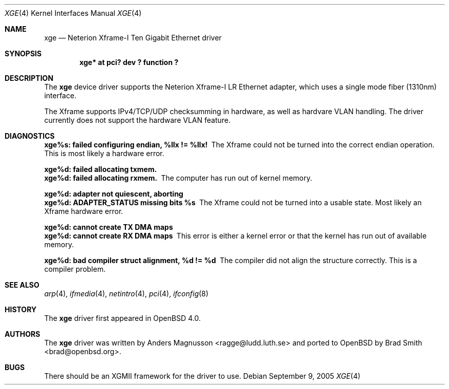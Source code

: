.\"	$OpenBSD: xge.4,v 1.2 2006/05/01 14:37:28 jmc Exp $
.\"	$NetBSD: xge.4,v 1.2 2005/09/10 22:48:09 wiz Exp $
.\"
.\" Copyright (c) 2005, SUNET, Swedish University Computer Network.
.\" All rights reserved.
.\"
.\" Written by Anders Magnusson for SUNET, Swedish University Computer Network.
.\"
.\" Redistribution and use in source and binary forms, with or without
.\" modification, are permitted provided that the following conditions
.\" are met:
.\" 1. Redistributions of source code must retain the above copyright
.\"    notice, this list of conditions and the following disclaimer.
.\" 2. Redistributions in binary form must reproduce the above copyright
.\"    notice, this list of conditions and the following disclaimer in the
.\"    documentation and/or other materials provided with the distribution.
.\" 3. All advertising materials mentioning features or use of this software
.\"    must display the following acknowledgement:
.\"      This product includes software developed for the NetBSD Project by
.\"      SUNET, Swedish University Computer Network.
.\" 4. The name of SUNET may not be used to endorse or promote products
.\"    derived from this software without specific prior written permission.
.\"
.\" THIS SOFTWARE IS PROVIDED BY SUNET ``AS IS'' AND
.\" ANY EXPRESS OR IMPLIED WARRANTIES, INCLUDING, BUT NOT LIMITED
.\" TO, THE IMPLIED WARRANTIES OF MERCHANTABILITY AND FITNESS FOR A PARTICULAR
.\" PURPOSE ARE DISCLAIMED.  IN NO EVENT SHALL SUNET
.\" BE LIABLE FOR ANY DIRECT, INDIRECT, INCIDENTAL, SPECIAL, EXEMPLARY, OR
.\" CONSEQUENTIAL DAMAGES (INCLUDING, BUT NOT LIMITED TO, PROCUREMENT OF
.\" SUBSTITUTE GOODS OR SERVICES; LOSS OF USE, DATA, OR PROFITS; OR BUSINESS
.\" INTERRUPTION) HOWEVER CAUSED AND ON ANY THEORY OF LIABILITY, WHETHER IN
.\" CONTRACT, STRICT LIABILITY, OR TORT (INCLUDING NEGLIGENCE OR OTHERWISE)
.\" ARISING IN ANY WAY OUT OF THE USE OF THIS SOFTWARE, EVEN IF ADVISED OF THE
.\" POSSIBILITY OF SUCH DAMAGE.
.\"
.Dd September 9, 2005
.Dt XGE 4
.Os
.Sh NAME
.Nm xge
.Nd Neterion Xframe-I Ten Gigabit Ethernet driver
.Sh SYNOPSIS
.Cd "xge* at pci? dev ? function ?"
.Sh DESCRIPTION
The
.Nm
device driver supports the Neterion Xframe-I LR Ethernet adapter,
which uses a single mode fiber (1310nm) interface.
.Pp
The Xframe supports IPv4/TCP/UDP checksumming in hardware, as well
as hardvare VLAN handling.
The driver currently does not support the hardware VLAN feature.
.Sh DIAGNOSTICS
.Bl -diag
.It xge%s: failed configuring endian, %llx != %llx!
The Xframe could not be turned into the correct endian operation.
This is most likely a hardware error.
.Pp
.It xge%d: failed allocating txmem.
.It xge%d: failed allocating rxmem.
The computer has run out of kernel memory.
.Pp
.It xge%d: adapter not quiescent, aborting
.It xge%d: ADAPTER_STATUS missing bits %s
The Xframe could not be turned into a usable state.
Most likely an Xframe hardware error.
.Pp
.It xge%d: cannot create TX DMA maps
.It xge%d: cannot create RX DMA maps
This error is either a kernel error or that the kernel has run out
of available memory.
.Pp
.It xge%d: bad compiler struct alignment, %d != %d
The compiler did not align the structure correctly.
This is a compiler problem.
.El
.Sh SEE ALSO
.Xr arp 4 ,
.Xr ifmedia 4 ,
.Xr netintro 4 ,
.Xr pci 4 ,
.Xr ifconfig 8
.Sh HISTORY
The
.Nm
driver first appeared in
.Ox 4.0 .
.Sh AUTHORS
.An -nosplit
The
.Nm
driver was written by
.An Anders Magnusson Aq ragge@ludd.luth.se
and ported to
.Ox
by
.An Brad Smith Aq brad@openbsd.org .
.Sh BUGS
There should be an XGMII framework for the driver to use.
